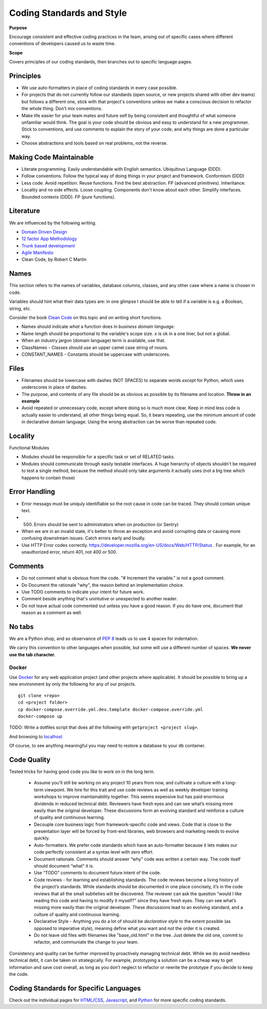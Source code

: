 Coding Standards and Style
==========================

**Purpose**

Encourage consistent and effective coding practices in the team, arising out of specific cases where different conventions of developers caused us to waste time.

**Scope**

Covers principles of our coding standards, then branches out to specific language pages.

Principles
----------

-  We use auto-formatters in place of coding standards in every case possible.
-  For projects that do not currently follow our standards (open source, or new projects shared with other dev teams) but follows a different one, stick with that project's conventions unless we make a conscious decision to refactor the whole thing. Don't mix conventions.
-  Make life easier for your team mates and future self by being consistent and thoughtful of what someone unfamiliar would think. The goal is your code should be obvious and easy to understand for a new programmer. Stick to conventions, and use comments to explain the story of your code, and why things are done a particular way.
-  Choose abstractions and tools based on real problems, not the reverse. 


Making Code Maintainable
------------------------
- Literate programming. Easily understandable with English semantics. Ubiquitous Language (DDD).
- Follow conventions. Follow the typical way of doing things in your project and framework. Conformism (DDD)
- Less code. Avoid repetition. Reuse functions. Find the best abstraction. FP (advanced primitives). Inheritance.
- Locality and no side effects. Loose coupling. Components don't know about each other. Simplify interfaces. Bounded contexts (DDD). FP (pure functions).

Literature
----------

We are influenced by the following writing.

-  `Domain Driven Design <https://en.wikipedia.org/wiki/Domain-driven_design>`__
-  `12 factor App Methodology <https://12factor.net/>`__
-  `Trunk based development <https://trunkbaseddevelopment.com/>`__
-  `Agile Manifesto <https://agilemanifesto.org/>`__
-  Clean Code, by Robert C Martin

Names
-----

This section refers to the names of variables, database columns, classes, and any other case where a name is chosen in code.

Variables should hint what their data types are: in one glimpse I should be able to tell if a variable is e.g. a Boolean, string, etc.

Consider the book `Clean Code <https://www.oreilly.com/library/view/clean-code/9780136083238/>`__ on this topic and on writing short functions.

-  Names should indicate *what* a function does in *business domain language*.
-  Name length should be proportional to the variable's scope size. ``x`` is ok in a one liner, but not a global.
-  When an industry jargon (domain language) term is available, use that.
-  ClassNames - Classes should use an upper camel case string of nouns.
-  CONSTANT_NAMES - Constants should be uppercase with underscores.

Files
-----

-  Filenames should be lowercase with dashes (NOT SPACES) to separate words *except* for Python, which uses underscores in place of dashes.
-  The purpose, and contents of any file should be as obvious as possible by its filename and location. **Throw in an example**
-  Avoid repeated or unnecessary code, except where doing so is much more clear. Keep in mind less code is actually easier to understand, all other things being equal. So, it bears repeating, use the minimum amount of code in declarative domain language. Using the wrong abstraction can be worse than repeated code.

Locality
--------

Functional Modules

-  Modules should be responsible for a specific task or set of RELATED tasks.
-  Modules should communicate through easily testable interfaces. A huge hierarchy of objects shouldn't be required to test a single method, because the method should only take arguments it actually uses (not a big tree which happens to contain those)

Error Handling
--------------
-  Error messags must be uniquly identifiable so the root cause in code can be traced. They should contain unique text.
-  (500) Errors should be sent to administrators when on production (or Sentry)
-  When we are in an invalid state, it's better to throw an exception and avoid corrupting data or causing more confusing downstream issues. Catch errors early and loudly.
-  Use HTTP Error codes correctly. https://developer.mozilla.org/en-US/docs/Web/HTTP/Status . For example, for an unauthorized error, return 401, not 400 or 500.

Comments
--------

-  Do not comment what is obvious from the code. "# Increment the variable." is not a good comment.
-  Do Document the rationale "why", the reason behind an implementation choice.
-  Use TODO comments to indicate your intent for future work.
-  Comment beside anything that's unintutive or unexpected to another reader.
-  Do not leave actual code commented out unless you have a good reason. If you do have one, document that reason as a comment as well.

No tabs
-------

We are a Python shop, and so observance of `PEP 8 <https://www.python.org/dev/peps/pep-0008/>`__ leads us to use 4 spaces for indentation. 

We carry this convention to other languages when possible, but some will use a different number of spaces. **We never use the tab character.**

Docker
~~~~~~

Use `Docker <../devops/DOCKER.html>`__ for any web application project (and other projects where applicable). It should be possible to bring up a new environment by only the following for any of our projects.

::

   git clone <repo>
   cd <project folder>
   cp docker-compose.override.yml.dev.template docker-compose.override.yml
   docker-compose up

TODO: Write a dotfiles script that does all the following with ``getproject <project slug>``.

And browsing to `localhost <http://localhost>`__

Of course, to see anything meaningful you may need to restore a database to your ``db`` container.


Code Quality
------------

Tested tricks for having good code you like to work on in the long term.

  * Assume you’ll still be working on any project 10 years from now, and cultivate a culture with a long-term viewpoint. We hire for this trait and use code reviews as well as weekly developer training workshops to improve maintainability together. This seems expensive but has paid enormous dividends in reduced technical debt.  Reviewers have fresh eyes and can see what’s missing more easily than the original developer. These discussions form an evolving standard and reinforce a culture of quality and continuous learning.
  * Decouple core business logic from framework-specific code and views. Code that is close to the presentation layer will be forced by front-end libraries, web browsers and marketing needs to evolve quickly.
  * Auto-formatters. We prefer code standards which have an auto-formatter because it lets makes our code perfectly consistent at a syntax level with zero effort.
  * Document rationale. Comments should answer “why” code was written a certain way. The code itself should document “what” it is.
  * Use “TODO” comments to document future intent of the code.
  * Code reviews - for learning and establishing standards. The code reviews become a living history of the project’s standards. While standards should be documented in one place concisely, it’s in the code reviews that all the small subtleties will be discovered. The reviewer can ask the question “would I like reading this code and having to modify it myself?” since they have fresh eyes. They can see what’s missing more easily than the original developer. These discussions lead to an evolving standard, and a culture of quality and continuous learning.
  * Declarative Style - Anything you do a lot of should be *declarative style* to the extent possible (as opposed to imperative style), meaning define what you want and not the order it is created.
  * Do not leave old files with filenames like "base_old.html" in the tree. Just delete the old one, commit to refactor, and communiate the change to your team.

Consistency and quality can be further improved by proactively managing technical debt. While we do avoid needless technical debt, it can be taken on strategically. For example, prototyping a solution can be a cheap way to get information and save cost overall, as long as you don’t neglect to refactor or rewrite the prototype if you decide to keep the code.

Coding Standards for Specific Languages
---------------------------------------

Check out the individual pages for `HTML/CSS <HTML_CSS.html>`__, `Javascript <JAVASCRIPT.html>`__, and `Python <PYTHON.html>`__ for more specific coding standards.
